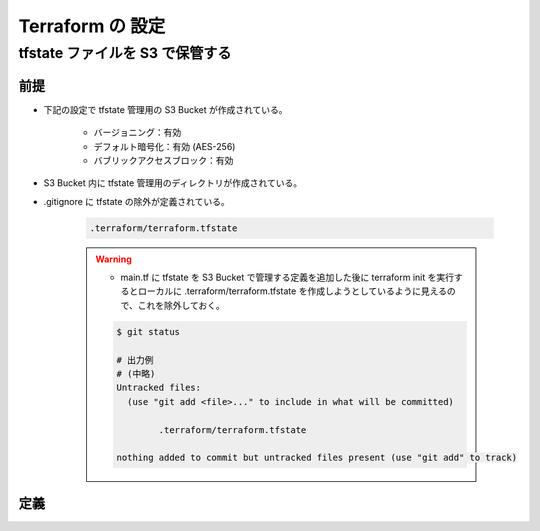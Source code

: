 Terraform の 設定
============================

tfstate ファイルを S3 で保管する
--------------------------------------

前提
^^^^^^^^^^
- 下記の設定で tfstate 管理用の S3 Bucket が作成されている。

    - バージョニング：有効
    - デフォルト暗号化：有効 (AES-256)
    - バブリックアクセスブロック：有効

- S3 Bucket 内に tfstate 管理用のディレクトリが作成されている。
- .gitignore に tfstate の除外が定義されている。

    .. code-block:: bash

        .terraform/terraform.tfstate

    .. warning::

        - main.tf に tfstate を S3 Bucket で管理する定義を追加した後に terraform init を実行するとローカルに .terraform/terraform.tfstate を作成しようとしているように見えるので、これを除外しておく。

        .. code-block:: bash

            $ git status

            # 出力例
            # (中略)
            Untracked files:
              (use "git add <file>..." to include in what will be committed)

                    .terraform/terraform.tfstate

            nothing added to commit but untracked files present (use "git add" to track)

定義
^^^^^^^^^^^^
